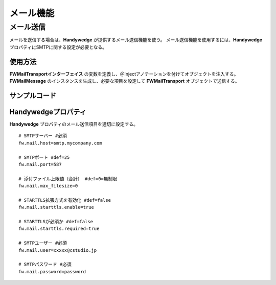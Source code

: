 メール機能
============
.. index::
   single: FWMailMessage
   single: SMTP
   pair: FWMailTransport; インターフェイス

------------
メール送信
------------
メールを送信する場合は、**Handywedge** が提供するメール送信機能を使う。
メール送信機能を使用するには、**Handywedge** プロパティにSMTPに関する設定が必要となる。

使用方法
------------
**FWMailTransportインターフェイス** の変数を定義し、＠Injectアノテーションを付けてオブジェクトを注入する。
**FWMailMessage** のインスタンスを生成し、必要な項目を設定して **FWMailTransport** オブジェクトで送信する。

.. seqdiag::
   :name: seq-report

   seqdiag {
      span_height = 10;
              業務プログラム; FWMailMessage; FWMailTransport;

              業務プログラム => FWMailMessage [label="setFromAddress(fromAddr)", rightnote="送信元アドレスをセット"];
              業務プログラム => FWMailMessage [label="setToAddress(toAddrs)", rightnote="宛先（To）アドレスをセット"];
              業務プログラム => FWMailMessage [label="setCcAddress(ccAddrs)", rightnote="宛先（Cc）アドレスをセット"];
              業務プログラム => FWMailMessage [label="setSubject(toAddr)", rightnote="件名をセット"];
              業務プログラム => FWMailMessage [label="setCharacterEncoding(FWMailCharacterEncoding)", rightnote="文字コードをセット"];
              業務プログラム => FWMailMessage [label="setPriority(FWMaiPriority)", rightnote="優先度をセット"];
              業務プログラム => FWMailMessage [label="setHtmlFlg(true)", rightnote="送信形式をセット"];
              業務プログラム => FWMailMessage [label="setBody(text)", rightnote="本文をセット"];
              業務プログラム => FWMailTransport [label="send(FWMailMessage)", rightnote="メール送信依頼"];

             業務プログラム [color=pink]
      FWMailMessage [color=palegreen]
      FWMailTransport [color=palegreen]
   }

サンプルコード
---------------

.. code-block:: java
   :emphasize-lines: 2, 5, 15

    @Inject
    private FWMailTransport mail;

    // FWMailMessageのインスタンスを生成して値をセットし、FWMailTransportで送信する。
    FWMailMessage mailMessage = new FWMailMessage();
    mailMessage.setToAddress(new String[] { "aaa@bbb.co.jp" }); // TO
    mailMessage.setFromAddress("ccc@ddd.co.jp"); // FROM
    mailMessage.setCcAddress(new String[] { "eee@fff.co.jp" }); // CC
    mailMessage.setSubject("Is this Test?"); // 件名
    mailMessage.setCharacterEncoding(FWMailCharacterEncoding.ISO_2022_JP); // 文字コード。デフォルトでUTF-8に設定
    mailMessage.setPriority(FWMaiPriority.HIGH); // 重要度。デフォルトはNormalで設定済。
    mailMessage.setHtmlFlg(true); // HTML形式で送信。 デフォルトはTextで送信
    mailMessage.setBody("This is test mail."); // 本文
    try {
        mail.send(mailMessage);
    } catch (FWException e) {
        logger.error("mail api error.", e);
    }


Handywedgeプロパティ
------------------------------
**Handywedge** プロパティのメール送信項目を適切に設定する。

::

   # SMTPサーバー #必須
   fw.mail.host=smtp.mycompany.com

   # SMTPポート #def=25
   fw.mail.port=587

   # 添付ファイル上限値（合計） #def=0=無制限
   fw.mail.max_filesize=0

   # STARTTLS拡張方式を有効化 #def=false
   fw.mail.starttls.enable=true

   # STARTTLSが必須か #def=false
   fw.mail.starttls.required=true

   # SMTPユーザー #必須
   fw.mail.user=xxxxx@cstudio.jp

   # SMTPパスワード #必須
   fw.mail.password=password


